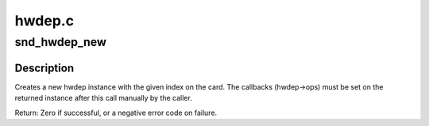 .. -*- coding: utf-8; mode: rst -*-

=======
hwdep.c
=======

.. _`snd_hwdep_new`:

snd_hwdep_new
=============

.. c:function:: int snd_hwdep_new (struct snd_card *card, char *id, int device, struct snd_hwdep **rhwdep)

    create a new hwdep instance

    :param struct snd_card \*card:
        the card instance

    :param char \*id:
        the id string

    :param int device:
        the device index (zero-based)

    :param struct snd_hwdep \*\*rhwdep:
        the pointer to store the new hwdep instance


.. _`snd_hwdep_new.description`:

Description
-----------

Creates a new hwdep instance with the given index on the card.
The callbacks (hwdep->ops) must be set on the returned instance
after this call manually by the caller.

Return: Zero if successful, or a negative error code on failure.

